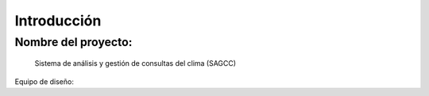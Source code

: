 Introducción
=================================

Nombre del proyecto:
--------------------------
                Sistema de análisis y gestión de consultas del clima (SAGCC)


Equipo de diseño: 
